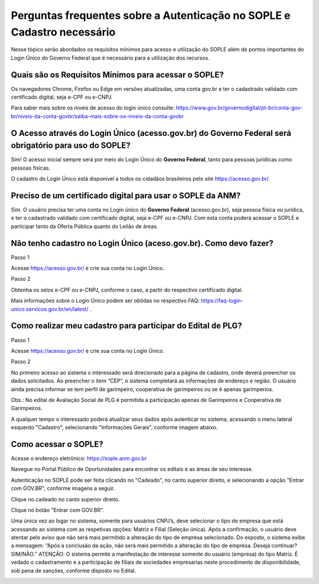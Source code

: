 Perguntas frequentes sobre a Autenticação no SOPLE e Cadastro necessário
=========================================================================

Nesse tópico serão abordados os requisitos mínimos para acesso e utilização do SOPLE além de pontos importantes do Login Único do Governo Federal que é necessário para a utilização dos recursos.

Quais são os Requisitos Mínimos para acessar o SOPLE? 
#####################################################

Os navegadores Chrome, Firefox ou Edge em versões atualizadas, uma conta gov.br e ter o cadastrado validado com certificado digital, seja e-CPF ou e-CNPJ.

Para saber mais sobre  os níveis de acesso do login único consulte: https://www.gov.br/governodigital/pt-br/conta-gov-br/niveis-da-conta-govbr/saiba-mais-sobre-os-niveis-da-conta-govbr

O Acesso através do Login Único (acesso.gov.br) do Governo Federal será obrigatório para uso do SOPLE?
######################################################################################################

Sim! O acesso inicial sempre será por meio do Login Único do **Governo Federal**, tanto para pessoas jurídicas como pessoas físicas.

O cadastro do Login Único está disponível a todos os cidadãos brasileiros pelo site https://acesso.gov.br/.

Preciso de um certificado digital para usar o SOPLE da ANM?
###########################################################

Sim. O usuário precisa ter uma conta no Login único do **Governo Federal** (acesso.gov.br), seja pessoa física ou jurídica, e ter o cadastrado validado
com certificado digital, seja e-CPF ou e-CNPJ. Com esta conta poderá acessar o SOPLE e participar tanto da Oferta Pública quanto
do Leilão de áreas. 

Não tenho cadastro no Login Único (aceso.gov.br). Como devo fazer?
##################################################################

Passo 1 

Acesse https://acesso.gov.br/ e crie sua conta no Login Único.

Passo 2

Obtenha os selos e-CPF ou e-CNPJ, conforme o caso, a partir do respectivo certificado digital.

Mais informações sobre o Login Único podem ser obtidas no respectivo FAQ: https://faq-login-unico.servicos.gov.br/en/latest/ .

Como realizar meu cadastro para participar do Edital de PLG?
############################################################

Passo 1 

Acesse https://acesso.gov.br/ e crie sua conta no Login Único.

Passo 2

No primeiro acesso ao sistema o interessado será direcionado para a página de cadastro, onde deverá preencher os dados solicitados. Ao preencher o item “CEP”, o sistema completará as informações de endereço e região. O usuário ainda precisa informar se tem perfil de garimpeiro, cooperativa de garimpeiros ou se é apenas garimperios.

.. image:: ../imagens/3.7CadastroAvalialcaoSocial1.jpg

Obs.: No edital de Avaliação Social de PLG é permitida a participação apenas de Garimpeiros e Cooperativa de Garimpeiros. 

A qualquer tempo o interessado poderá atualizar seus dados após autenticar no sistema, acessando o menu lateral esquerdo "Cadastro", selecionando "Informações Gerais", conforme imagem abaixo. 

.. image:: ../imagens/3.7CadastroAvalialcaoSocial2.jpg

Como acessar o SOPLE?
#####################

Acesse o endereço eletrônico:  https://sople.anm.gov.br

Navegue no Portal Público de Oportunidades para encontrar os editais e as áreas de seu interesse. 
        
Autenticação no SOPLE pode ser feita clicando no "Cadeado", no canto superior direito,
e selecionando a opção "Entrar com GOV.BR", conforme imagens a seguir. 
    
.. image:: ../imagens/3.0AcessoAoSOPLECadeado.png

Clique no cadeado no canto superior direito. 

.. image:: ../imagens/3.0AcessoAoSOPLEBotaoGOVBR.png

Clique no botão "Entrar com GOV.BR".

Uma única vez ao logar no sistema, somente para usuários CNPJ’s, deve selecionar o tipo de empresa que está acessando ao sistema com as respetivas opções: Matriz e Filial (Seleção única).
Após a confirmação, o usuário deve atentar pelo aviso que não será mais permitido a alteração do tipo de empresa selecionado. Do exposto, o sistema exibe a mensagem: ‘’Após a conclusão da ação, não será mais permitido a alteração do tipo de empresa. Deseja continuar? SIM/NÃO.’’
ATENÇÃO: O sistema permite a manifestação de interesse somente do usuário (empresa) do tipo Matriz. É vedado o cadastramento e a participação de filiais de sociedades empresarias neste procedimento de disponibilidade, sob pena de sanções, conforme disposto no Edital.

.. image:: ../imagens/3.0 TipoDaEmpresa.png
